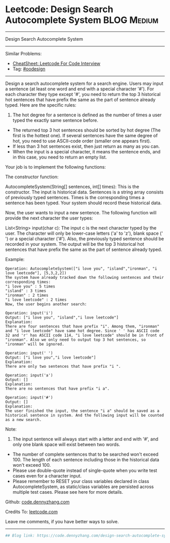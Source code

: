 * Leetcode: Design Search Autocomplete System                   :BLOG:Medium:
#+STARTUP: showeverything
#+OPTIONS: toc:nil \n:t ^:nil creator:nil d:nil
:PROPERTIES:
:type:     oodesign
:END:
---------------------------------------------------------------------
Design Search Autocomplete System
---------------------------------------------------------------------
#+BEGIN_HTML
<a href="https://github.com/dennyzhang/code.dennyzhang.com/tree/master/problems/design-search-autocomplete-system"><img align="right" width="200" height="183" src="https://www.dennyzhang.com/wp-content/uploads/denny/watermark/github.png" /></a>
#+END_HTML
Similar Problems:
- [[https://cheatsheet.dennyzhang.com/cheatsheet-leetcode-A4][CheatSheet: Leetcode For Code Interview]]
- Tag: [[https://code.dennyzhang.com/review-oodesign][#oodesign]]
---------------------------------------------------------------------
Design a search autocomplete system for a search engine. Users may input a sentence (at least one word and end with a special character '#'). For each character they type except '#', you need to return the top 3 historical hot sentences that have prefix the same as the part of sentence already typed. Here are the specific rules:

1. The hot degree for a sentence is defined as the number of times a user typed the exactly same sentence before.
- The returned top 3 hot sentences should be sorted by hot degree (The first is the hottest one). If several sentences have the same degree of hot, you need to use ASCII-code order (smaller one appears first).
- If less than 3 hot sentences exist, then just return as many as you can.
- When the input is a special character, it means the sentence ends, and in this case, you need to return an empty list.

Your job is to implement the following functions:

The constructor function:

AutocompleteSystem(String[] sentences, int[] times): This is the constructor. The input is historical data. Sentences is a string array consists of previously typed sentences. Times is the corresponding times a sentence has been typed. Your system should record these historical data.

Now, the user wants to input a new sentence. The following function will provide the next character the user types:

List<String> input(char c): The input c is the next character typed by the user. The character will only be lower-case letters ('a' to 'z'), blank space (' ') or a special character ('#'). Also, the previously typed sentence should be recorded in your system. The output will be the top 3 historical hot sentences that have prefix the same as the part of sentence already typed.

Example:
#+BEGIN_EXAMPLE
Operation: AutocompleteSystem(["i love you", "island","ironman", "i love leetcode"], [5,3,2,2]) 
The system have already tracked down the following sentences and their corresponding times: 
"i love you" : 5 times 
"island" : 3 times 
"ironman" : 2 times 
"i love leetcode" : 2 times 
Now, the user begins another search: 
#+END_EXAMPLE

#+BEGIN_EXAMPLE
Operation: input('i') 
Output: ["i love you", "island","i love leetcode"] 
Explanation: 
There are four sentences that have prefix "i". Among them, "ironman" and "i love leetcode" have same hot degree. Since ' ' has ASCII code 32 and 'r' has ASCII code 114, "i love leetcode" should be in front of "ironman". Also we only need to output top 3 hot sentences, so "ironman" will be ignored. 
#+END_EXAMPLE

#+BEGIN_EXAMPLE
Operation: input(' ') 
Output: ["i love you","i love leetcode"] 
Explanation: 
There are only two sentences that have prefix "i ". 
#+END_EXAMPLE

#+BEGIN_EXAMPLE
Operation: input('a') 
Output: [] 
Explanation: 
There are no sentences that have prefix "i a". 
#+END_EXAMPLE

#+BEGIN_EXAMPLE
Operation: input('#') 
Output: [] 
Explanation: 
The user finished the input, the sentence "i a" should be saved as a historical sentence in system. And the following input will be counted as a new search. 
#+END_EXAMPLE

Note:
1. The input sentence will always start with a letter and end with '#', and only one blank space will exist between two words.
- The number of complete sentences that to be searched won't exceed 100. The length of each sentence including those in the historical data won't exceed 100.
- Please use double-quote instead of single-quote when you write test cases even for a character input.
- Please remember to RESET your class variables declared in class AutocompleteSystem, as static/class variables are persisted across multiple test cases. Please see here for more details.

Github: [[https://github.com/dennyzhang/code.dennyzhang.com/tree/master/problems/design-search-autocomplete-system][code.dennyzhang.com]]

Credits To: [[https://leetcode.com/problems/design-search-autocomplete-system/description/][leetcode.com]]

Leave me comments, if you have better ways to solve.
---------------------------------------------------------------------
#+BEGIN_SRC python
## Blog link: https://code.dennyzhang.com/design-search-autocomplete-system

#+END_SRC

#+BEGIN_HTML
<div style="overflow: hidden;">
<div style="float: left; padding: 5px"> <a href="https://www.linkedin.com/in/dennyzhang001"><img src="https://www.dennyzhang.com/wp-content/uploads/sns/linkedin.png" alt="linkedin" /></a></div>
<div style="float: left; padding: 5px"><a href="https://github.com/dennyzhang"><img src="https://www.dennyzhang.com/wp-content/uploads/sns/github.png" alt="github" /></a></div>
<div style="float: left; padding: 5px"><a href="https://www.dennyzhang.com/slack" target="_blank" rel="nofollow"><img src="https://www.dennyzhang.com/wp-content/uploads/sns/slack.png" alt="slack"/></a></div>
</div>
#+END_HTML
